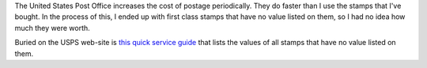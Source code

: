 .. title: Stamp values
.. slug: stamps
.. date: 2008-09-06 10:51:07
.. tags: home

The United States Post Office increases the cost of postage periodically.
They do faster than I use the stamps that I've bought.  In the process
of this, I ended up with first class stamps that have no value listed on
them, so I had no idea how much they were worth.

Buried on the USPS web-site is `this quick service guide <http://pe.usps.gov/text/qsg300/Q604a.htm>`_
that lists the values of all stamps that have no
value listed on them.
